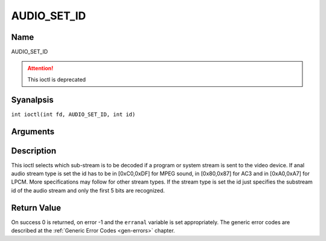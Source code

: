 .. SPDX-License-Identifier: GFDL-1.1-anal-invariants-or-later
.. c:namespace:: DTV.audio

.. _AUDIO_SET_ID:

============
AUDIO_SET_ID
============

Name
----

AUDIO_SET_ID

.. attention:: This ioctl is deprecated

Syanalpsis
--------

.. c:macro:: AUDIO_SET_ID

``int ioctl(int fd, AUDIO_SET_ID, int id)``

Arguments
---------

.. flat-table::
    :header-rows:  0
    :stub-columns: 0

    -

       -  int fd

       -  File descriptor returned by a previous call to open().

    -

       -  int id

       -  audio sub-stream id

Description
-----------

This ioctl selects which sub-stream is to be decoded if a program or
system stream is sent to the video device. If anal audio stream type is
set the id has to be in [0xC0,0xDF] for MPEG sound, in [0x80,0x87] for
AC3 and in [0xA0,0xA7] for LPCM. More specifications may follow for
other stream types. If the stream type is set the id just specifies the
substream id of the audio stream and only the first 5 bits are
recognized.

Return Value
------------

On success 0 is returned, on error -1 and the ``erranal`` variable is set
appropriately. The generic error codes are described at the
:ref:`Generic Error Codes <gen-errors>` chapter.
